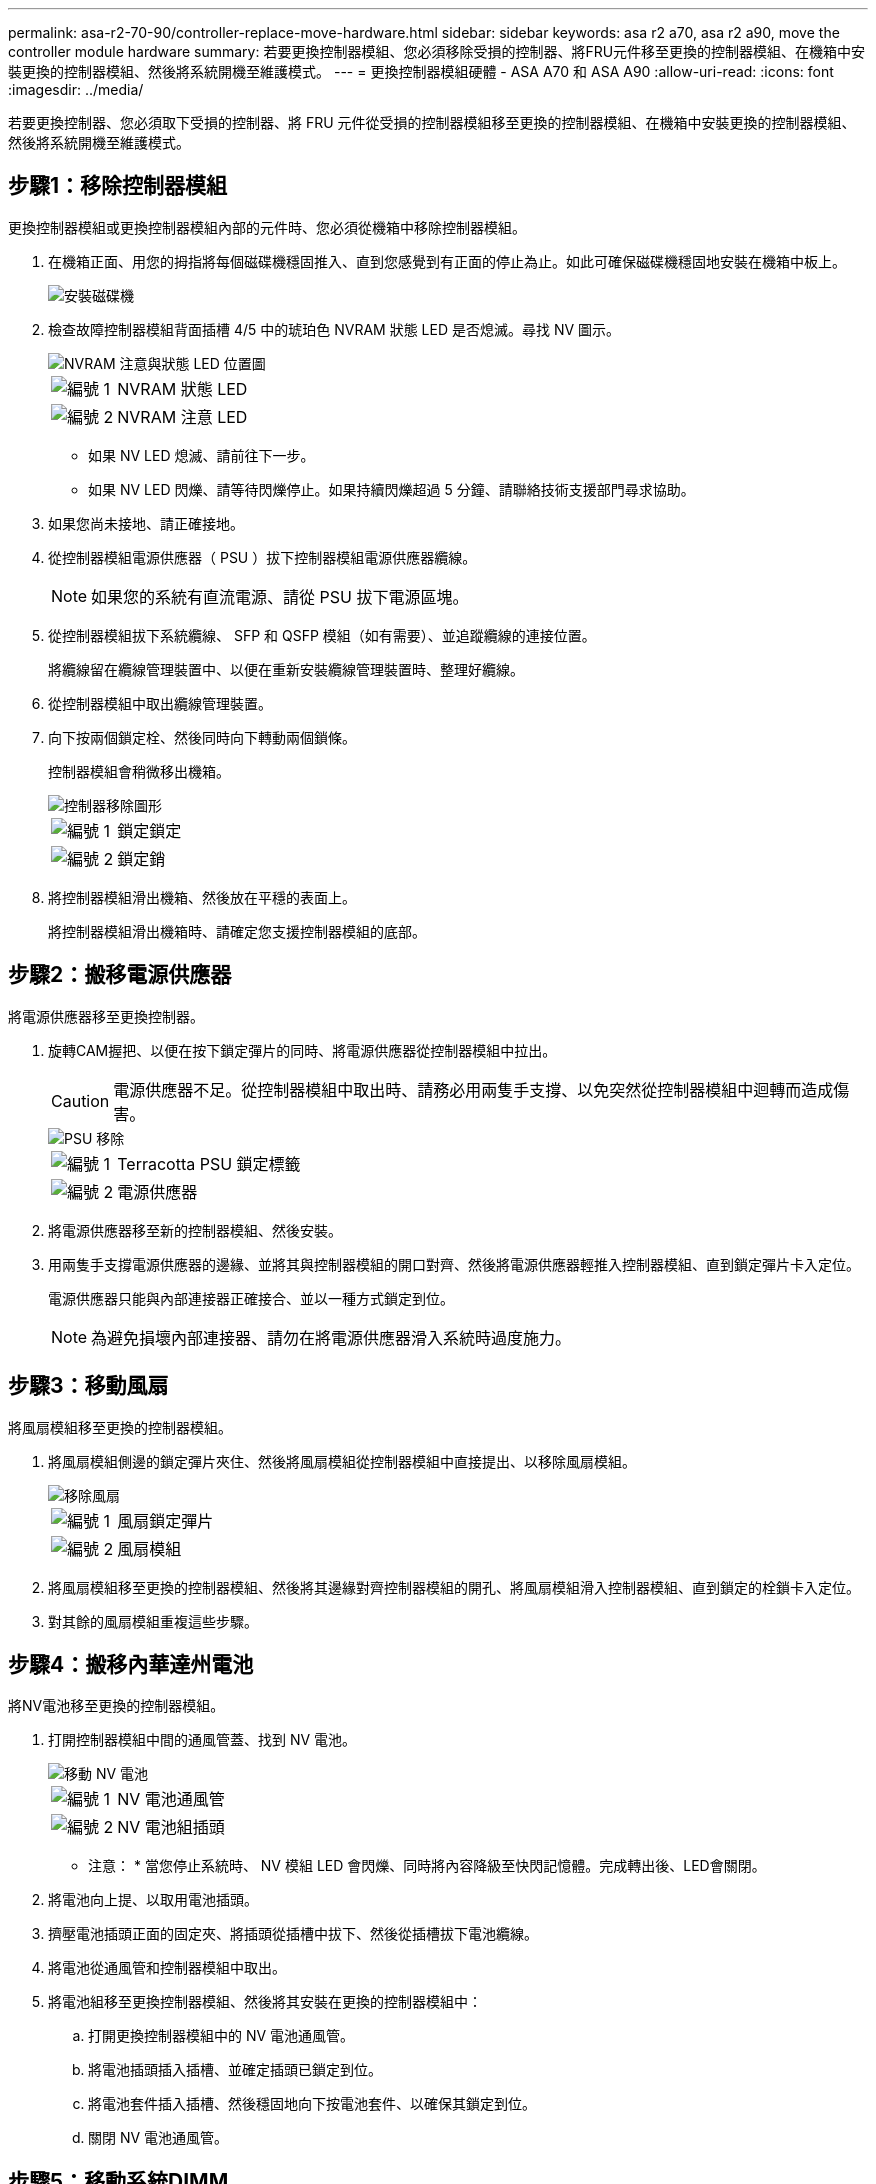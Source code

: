 ---
permalink: asa-r2-70-90/controller-replace-move-hardware.html 
sidebar: sidebar 
keywords: asa r2 a70, asa r2 a90, move the controller module hardware 
summary: 若要更換控制器模組、您必須移除受損的控制器、將FRU元件移至更換的控制器模組、在機箱中安裝更換的控制器模組、然後將系統開機至維護模式。 
---
= 更換控制器模組硬體 - ASA A70 和 ASA A90
:allow-uri-read: 
:icons: font
:imagesdir: ../media/


[role="lead"]
若要更換控制器、您必須取下受損的控制器、將 FRU 元件從受損的控制器模組移至更換的控制器模組、在機箱中安裝更換的控制器模組、然後將系統開機至維護模式。



== 步驟1：移除控制器模組

更換控制器模組或更換控制器模組內部的元件時、您必須從機箱中移除控制器模組。

. 在機箱正面、用您的拇指將每個磁碟機穩固推入、直到您感覺到有正面的停止為止。如此可確保磁碟機穩固地安裝在機箱中板上。
+
image::../media/drw_a800_drive_seated_IEOPS-960.svg[安裝磁碟機]

. 檢查故障控制器模組背面插槽 4/5 中的琥珀色 NVRAM 狀態 LED 是否熄滅。尋找 NV 圖示。
+
image::../media/drw_a1K-70-90_nvram-led_ieops-1463.svg[NVRAM 注意與狀態 LED 位置圖]

+
[cols="1,4"]
|===


 a| 
image:../media/icon_round_1.png["編號 1"]
 a| 
NVRAM 狀態 LED



 a| 
image:../media/icon_round_2.png["編號 2"]
 a| 
NVRAM 注意 LED

|===
+
** 如果 NV LED 熄滅、請前往下一步。
** 如果 NV LED 閃爍、請等待閃爍停止。如果持續閃爍超過 5 分鐘、請聯絡技術支援部門尋求協助。


. 如果您尚未接地、請正確接地。
. 從控制器模組電源供應器（ PSU ）拔下控制器模組電源供應器纜線。
+

NOTE: 如果您的系統有直流電源、請從 PSU 拔下電源區塊。

. 從控制器模組拔下系統纜線、 SFP 和 QSFP 模組（如有需要）、並追蹤纜線的連接位置。
+
將纜線留在纜線管理裝置中、以便在重新安裝纜線管理裝置時、整理好纜線。

. 從控制器模組中取出纜線管理裝置。
. 向下按兩個鎖定栓、然後同時向下轉動兩個鎖條。
+
控制器模組會稍微移出機箱。

+
image::../media/drw_a70-90_pcm_remove_replace_ieops-1365.svg[控制器移除圖形]

+
[cols="1,4"]
|===


 a| 
image:../media/icon_round_1.png["編號 1"]
 a| 
鎖定鎖定



 a| 
image:../media/icon_round_2.png["編號 2"]
 a| 
鎖定銷

|===
. 將控制器模組滑出機箱、然後放在平穩的表面上。
+
將控制器模組滑出機箱時、請確定您支援控制器模組的底部。





== 步驟2：搬移電源供應器

將電源供應器移至更換控制器。

. 旋轉CAM握把、以便在按下鎖定彈片的同時、將電源供應器從控制器模組中拉出。
+

CAUTION: 電源供應器不足。從控制器模組中取出時、請務必用兩隻手支撐、以免突然從控制器模組中迴轉而造成傷害。

+
image::../media/drw_a70-90_psu_remove_replace_ieops-1368.svg[PSU 移除]

+
[cols="1,4"]
|===


 a| 
image::../media/icon_round_1.png[編號 1]
| Terracotta PSU 鎖定標籤 


 a| 
image::../media/icon_round_2.png[編號 2]
 a| 
電源供應器

|===
. 將電源供應器移至新的控制器模組、然後安裝。
. 用兩隻手支撐電源供應器的邊緣、並將其與控制器模組的開口對齊、然後將電源供應器輕推入控制器模組、直到鎖定彈片卡入定位。
+
電源供應器只能與內部連接器正確接合、並以一種方式鎖定到位。

+

NOTE: 為避免損壞內部連接器、請勿在將電源供應器滑入系統時過度施力。





== 步驟3：移動風扇

將風扇模組移至更換的控制器模組。

. 將風扇模組側邊的鎖定彈片夾住、然後將風扇模組從控制器模組中直接提出、以移除風扇模組。
+
image::../media/drw_a70-90_fan_remove_replace_ieops-1366.svg[移除風扇]

+
[cols="1,4"]
|===


 a| 
image::../media/icon_round_1.png[編號 1]
 a| 
風扇鎖定彈片



 a| 
image::../media/icon_round_2.png[編號 2]
 a| 
風扇模組

|===
. 將風扇模組移至更換的控制器模組、然後將其邊緣對齊控制器模組的開孔、將風扇模組滑入控制器模組、直到鎖定的栓鎖卡入定位。
. 對其餘的風扇模組重複這些步驟。




== 步驟4：搬移內華達州電池

將NV電池移至更換的控制器模組。

. 打開控制器模組中間的通風管蓋、找到 NV 電池。
+
image::../media/drw_a70-90_remove_replace_nvmembat_ieops-1369.svg[移動 NV 電池]

+
[cols="1,4"]
|===


 a| 
image::../media/icon_round_1.png[編號 1]
| NV 電池通風管 


 a| 
image::../media/icon_round_2.png[編號 2]
 a| 
NV 電池組插頭

|===
+
* 注意： * 當您停止系統時、 NV 模組 LED 會閃爍、同時將內容降級至快閃記憶體。完成轉出後、LED會關閉。

. 將電池向上提、以取用電池插頭。
. 擠壓電池插頭正面的固定夾、將插頭從插槽中拔下、然後從插槽拔下電池纜線。
. 將電池從通風管和控制器模組中取出。
. 將電池組移至更換控制器模組、然後將其安裝在更換的控制器模組中：
+
.. 打開更換控制器模組中的 NV 電池通風管。
.. 將電池插頭插入插槽、並確定插頭已鎖定到位。
.. 將電池套件插入插槽、然後穩固地向下按電池套件、以確保其鎖定到位。
.. 關閉 NV 電池通風管。






== 步驟5：移動系統DIMM

將 DIMM 移至更換的控制器模組。

. 打開控制器頂端的控制器通風管。
+
.. 將手指插入通風管遠端的凹處。
.. 提起通風管、並將其向上旋轉至最遠的位置。


. 找到主機板上的系統 DIMM 。
+
image::../media/drw_a70_90_dimm_ieops-1513.svg[DIMM 對應]

+
[cols="1,4"]
|===


 a| 
image::../media/icon_round_1.png[編號 1]
| 系統DIMM 
|===
. 請注意插槽中的DIMM方向、以便您以適當的方向將DIMM插入更換的控制器模組。
. 緩慢地將DIMM兩側的兩個DIMM彈出彈片分開、然後將DIMM從插槽中滑出、藉此將DIMM從插槽中退出。
+

NOTE: 小心拿住DIMM的邊緣、避免對DIMM電路板上的元件施加壓力。

. 找到要安裝 DIMM 的替換控制器模組上的插槽。
. 將DIMM正面插入插槽。
+
DIMM可緊密插入插槽、但應該很容易就能裝入。如果沒有、請重新將DIMM與插槽對齊、然後重新插入。

+

NOTE: 目視檢查DIMM、確認其對齊並完全插入插槽。

. 在DIMM頂端邊緣小心地推入、但穩固地推入、直到彈出彈出彈片卡入DIMM兩端的槽口。
. 對其餘的DIMM重複這些步驟。
. 關閉控制器通風管。




== 步驟 6 ：移動 I/O 模組

將 I/O 模組移至更換的控制器模組。

image::../media/drw_a70_90_io_remove_replace_ieops-1532.svg[移除 I/O 模組]

[cols="1,4"]
|===


 a| 
image::../media/icon_round_1.png[編號 1]
| I/O 模組 CAM 控制桿 
|===
. 拔下目標I/O模組上的任何纜線。
+
請務必貼上纜線的標籤、以便知道纜線的來源。

. 向下拉纜線管理 ARM 內部的按鈕、然後向下旋轉纜線管理、即可向下旋轉纜線管理 ARM 。
. 從控制器模組中移除 I/O 模組：
+
.. 按下目標 I/O 模組 CAM 鎖定按鈕。
.. 向下轉動凸輪栓鎖、直到卡入定位為止。對於水平模組、請將 CAM 儘量遠離模組。
.. 將手指連入凸輪桿開口處、然後將模組拉出控制器模組、即可將模組從控制器模組中移除。
+
請務必追蹤I/O模組所在的插槽。

.. 將替換 I/O 模組安裝至替換控制器模組中、方法是將 I/O 模組輕輕滑入插槽、直到 I/O 凸輪閂鎖開始與 I/O 凸輪銷接合、然後將 I/O 凸輪閂鎖完全推入、以將模組鎖定到位。


. 重複這些步驟、將插槽 6 和 7 中的模組以外的其他 I/O 模組移至替換控制器模組。
+

NOTE: 若要將 I/O 模組從插槽 6 和 7 中移出、您必須將包含這些 I/O 模組的承載器從受損的控制器模組移至更換的控制器模組。

. 將插槽 6 和 7 中包含 I/O 模組的承載器移至替換控制器模組：
+
.. 按下托架把手最右側的按鈕。將托架滑出受損的控制器模組、將其插入替換控制器模組、其位置與受損控制器模組相同。
.. 將托架輕輕推入更換的控制器模組、直到卡入定位。






== 步驟 7 ：移動系統管理模組

將系統管理模組移至更換的控制器模組。

image::../media/drw_a70-90_sys-mgmt_replace_ieops-1373.svg[更換系統管理模組]

[cols="1,4"]
|===


 a| 
image::../media/icon_round_1.png[編號 1]
 a| 
系統管理模組 CAM 栓鎖



 a| 
image::../media/icon_round_2.png[編號 2]
 a| 
開機媒體鎖定按鈕



 a| 
image::../media/icon_round_3.png[編號 3]
 a| 
替換系統管理模組

|===
. 從受損的控制器模組中移除系統管理模組：
+
.. 按下系統管理 CAM 按鈕。
.. 向下轉動凸輪桿。
.. 將手指環入 CAM 槓桿、然後將模組直接從系統中拉出。


. 將系統管理模組安裝到更換控制器模組中、其插槽與受損控制器模組的插槽相同：
+
.. 將系統管理模組的邊緣與系統開口對齊、然後將其輕輕推入控制器模組。
.. 將模組輕輕滑入插槽、直到凸輪閂鎖開始與 I/O 凸輪銷接合、然後將凸輪閂鎖完全向上旋轉、將模組鎖定到位。






== 步驟 8 ：移動 NVRAM 模組

將 NVRAM 模組移至更換的控制器模組。

image::../media/drw_a70-90_nvram12_remove_replace_ieops-1370.svg[取下 NVRAM12 模組和 DIMM]

[cols="1,4"]
|===


 a| 
image:../media/icon_round_1.png["編號 1"]
 a| 
CAM 鎖定按鈕



 a| 
image:../media/icon_round_2.png["編號 2"]
 a| 
DIMM 鎖定彈片

|===
. 從受損的控制器模組中移除 NVRAM 模組：
+
.. 按下 CAM LATCH 按鈕。
+
CAM按鈕會從機箱移出。

.. 轉動凸輪栓鎖至最遠位置。
.. 將手指插入 CAM 拉桿開口、然後將模組從機箱中拉出、即可從機箱中移除 NVRAM 模組。


. 將 NVRAM 模組安裝到替換控制器模組的插槽 4/5 中：
+
.. 將模組與插槽 4/5 中機箱開口的邊緣對齊。
.. 將模組一路輕輕滑入插槽、然後將 CAM 栓鎖往上推、將模組鎖定到位。






== 步驟9：安裝控制器模組

重新安裝控制器模組、然後重新啟動。

. 將通風管往下轉動、以確保通風管完全關閉。
+
它必須與控制器模組金屬板齊平。

. 將控制器模組的一端與機箱的開口對齊、然後將控制器模組輕推至系統的一半。
+

NOTE: 在指示之前、請勿將控制器模組完全插入機箱。

. 重新安裝纜線管理 ARM （如果已移除）、但請勿將任何纜線重新連接至更換的控制器。
. 將主控台纜線插入替換控制器模組的主控台連接埠、然後重新連接至筆記型電腦、以便在重新開機時接收主控台訊息。更換的控制器會從正常運作的控制器接收電力、並在完全裝入機箱後立即開始重新開機。
. 完成控制器模組的重新安裝：
+
.. 將控制器模組穩固地推入機箱、直到它與中間板完全接入。
+
控制器模組完全就位時、鎖定鎖條會上升。

+

NOTE: 將控制器模組滑入機箱時、請勿過度施力、以免損壞連接器。

.. 將鎖定閂向上旋轉至鎖定位置。


+

NOTE: 控制器完全就位後、就會立即開機至 Loader 提示字元。

. 在 Loader 提示字元中、輸入 `show date`以在更換控制器上顯示日期和時間。日期和時間以 GMT 為準。
+

NOTE: 顯示的時間不一定是本地時間、會以 24 小時模式顯示。

. 使用命令設定 GMT 的目前時間 `set time hh:mm:ss`。您可以從合作夥伴節點取得目前的 GMT 、命令為 'date -u'command.
. 視需要重新設定儲存系統。
+
如果您移除收發器（ QSFP 或 SFP ）、請記得在使用光纖纜線時重新安裝。

. 將電源線插入電源供應器。
+

NOTE: 如果您有直流電源、請在控制器模組完全插入機箱後、將電源區塊重新連接至電源供應器。


